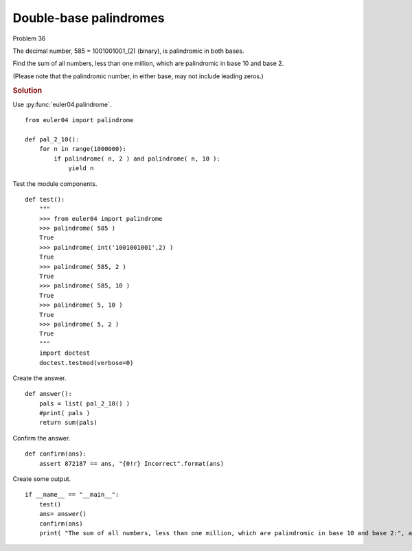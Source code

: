 ..  #!/usr/bin/env python3

Double-base palindromes
=======================

Problem 36

The decimal number, 585 = 1001001001_(2) (binary), is palindromic in both bases.

Find the sum of all numbers, less than one million, which are palindromic in base 10 and base 2.

(Please note that the palindromic number, in either base, may not include leading zeros.)

..  rubric:: Solution
..  py:module:: euler36
    :synopsis: Double-base palindromes

Use :py:func:`euler04.palindrome`.

::

  from euler04 import palindrome

  def pal_2_10():
      for n in range(1000000):
          if palindrome( n, 2 ) and palindrome( n, 10 ):
              yield n

Test the module components.

::

  def test():
      """
      >>> from euler04 import palindrome
      >>> palindrome( 585 )
      True
      >>> palindrome( int('1001001001',2) )
      True
      >>> palindrome( 585, 2 )
      True
      >>> palindrome( 585, 10 )
      True
      >>> palindrome( 5, 10 )
      True
      >>> palindrome( 5, 2 )
      True
      """
      import doctest
      doctest.testmod(verbose=0)

Create the answer.

::

  def answer():
      pals = list( pal_2_10() )
      #print( pals )
      return sum(pals)

Confirm the answer.

::

  def confirm(ans):
      assert 872187 == ans, "{0!r} Incorrect".format(ans)

Create some output.

::

  if __name__ == "__main__":
      test()
      ans= answer()
      confirm(ans)
      print( "The sum of all numbers, less than one million, which are palindromic in base 10 and base 2:", ans )